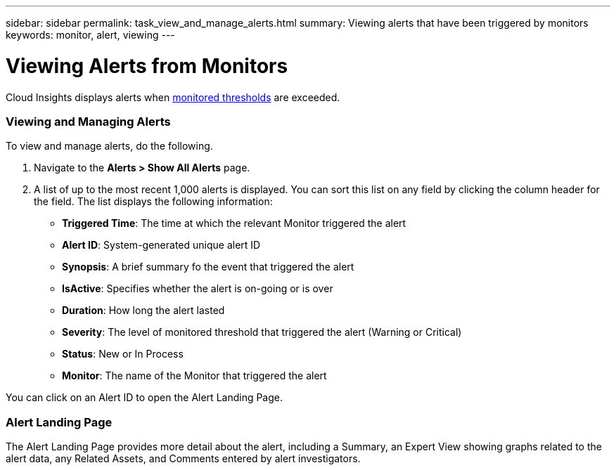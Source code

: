 ---
sidebar: sidebar
permalink: task_view_and_manage_alerts.html
summary: Viewing alerts that have been triggered by monitors
keywords: monitor, alert, viewing
---

= Viewing Alerts from Monitors

:toc: macro
:hardbreaks:
:toclevels: 1
:nofooter:
:icons: font
:linkattrs:
:imagesdir: ./media/

[.lead]
Cloud Insights displays alerts when link:task_create_monitor.html[monitored thresholds] are exceeded. 

=== Viewing and Managing Alerts

To view and manage alerts, do the following.

. Navigate to the *Alerts > Show All Alerts* page.
. A list of up to the most recent 1,000 alerts is displayed. You can sort this list on any field by clicking the column header for the field. The list displays the following information:
** *Triggered Time*: The time at which the relevant Monitor triggered the alert
** *Alert ID*: System-generated unique alert ID
** *Synopsis*: A brief summary fo the event that triggered the alert
** *IsActive*: Specifies whether the alert is on-going or is over
** *Duration*: How long the alert lasted
** *Severity*: The level of monitored threshold that triggered the alert (Warning or Critical)
** *Status*: New or In Process
** *Monitor*: The name of the Monitor that triggered the alert

You can click on an Alert ID to open the Alert Landing Page.

=== Alert Landing Page

The Alert Landing Page provides more detail about the alert, including a Summary, an Expert View showing graphs related to the alert data, any Related Assets, and Comments entered by alert investigators.

//image:AlertSamplePage.png[Alert Example]

